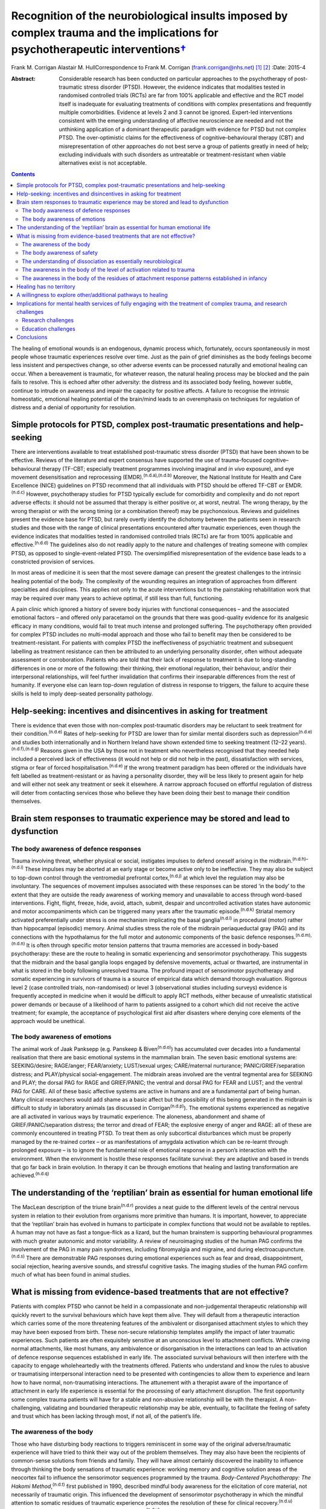 ===========================================================================================================================================
Recognition of the neurobiological insults imposed by complex trauma and the implications for psychotherapeutic interventions\ `† <#fn1>`__
===========================================================================================================================================

Frank M. Corrigan
Alastair M. HullCorrespondence to Frank M. Corrigan
(frank.corrigan@nhs.net)  [1]_ [2]_
:Date: 2015-4

:Abstract:
   Considerable research has been conducted on particular approaches to
   the psychotherapy of post-traumatic stress disorder (PTSD). However,
   the evidence indicates that modalities tested in randomised
   controlled trials (RCTs) are far from 100% applicable and effective
   and the RCT model itself is inadequate for evaluating treatments of
   conditions with complex presentations and frequently multiple
   comorbidities. Evidence at levels 2 and 3 cannot be ignored.
   Expert-led interventions consistent with the emerging understanding
   of affective neuroscience are needed and not the unthinking
   application of a dominant therapeutic paradigm with evidence for PTSD
   but not complex PTSD. The over-optimistic claims for the
   effectiveness of cognitive–behavioural therapy (CBT) and
   misrepresentation of other approaches do not best serve a group of
   patients greatly in need of help; excluding individuals with such
   disorders as untreatable or treatment-resistant when viable
   alternatives exist is not acceptable.


.. contents::
   :depth: 3
..

The healing of emotional wounds is an endogenous, dynamic process which,
fortunately, occurs spontaneously in most people whose traumatic
experiences resolve over time. Just as the pain of grief diminishes as
the body feelings become less insistent and perspectives change, so
other adverse events can be processed naturally and emotional healing
can occur. When a bereavement is traumatic, for whatever reason, the
natural healing process may be blocked and the pain fails to resolve.
This is echoed after other adversity: the distress and its associated
body feeling, however subtle, continue to intrude on awareness and
impair the capacity for positive affects. A failure to recognise the
intrinsic homeostatic, emotional healing potential of the brain/mind
leads to an overemphasis on techniques for regulation of distress and a
denial of opportunity for resolution.

.. _S1:

Simple protocols for PTSD, complex post-traumatic presentations and help-seeking
================================================================================

There are interventions available to treat established post-traumatic
stress disorder (PTSD) that have been shown to be effective. Reviews of
the literature and expert consensus have supported the use of
trauma-focused cognitive–behavioural therapy (TF-CBT; especially
treatment programmes involving imaginal and *in vivo* exposure), and eye
movement desensitisation and reprocessing
(EMDR).\ :sup:`(n.d.a),(n.d.b)` Moreover, the National Institute for
Health and Care Excellence (NICE) guidelines on PTSD recommend that all
individuals with PTSD should be offered TF-CBT or EMDR.\ :sup:`(n.d.c)`
However, psychotherapy studies for PTSD typically exclude for
comorbidity and complexity and do not report adverse effects: it should
not be assumed that therapy is either positive or, at worst, neutral.
The wrong therapy, by the wrong therapist or with the wrong timing (or a
combination thereof) may be psychonoxious. Reviews and guidelines
present the evidence base for PTSD, but rarely overtly identify the
dichotomy between the patients seen in research studies and those with
the range of clinical presentations encountered after traumatic
experiences, even though the evidence indicates that modalities tested
in randomised controlled trials (RCTs) are far from 100% applicable and
effective.\ :sup:`(n.d.d)` The guidelines also do not readily apply to
the nature and challenges of treating someone with complex PTSD, as
opposed to single-event-related PTSD. The oversimplified
misrepresentation of the evidence base leads to a constricted provision
of services.

In most areas of medicine it is seen that the most severe damage can
present the greatest challenges to the intrinsic healing potential of
the body. The complexity of the wounding requires an integration of
approaches from different specialties and disciplines. This applies not
only to the acute interventions but to the painstaking rehabilitation
work that may be required over many years to achieve optimal, if still
less than full, functioning.

A pain clinic which ignored a history of severe body injuries with
functional consequences – and the associated emotional factors – and
offered only paracetamol on the grounds that there was good-quality
evidence for its analgesic efficacy in many conditions, would fail to
treat much intense and prolonged suffering. The psychotherapy often
provided for complex PTSD includes no multi-modal approach and those who
fail to benefit may then be considered to be treatment-resistant. For
patients with complex PTSD the ineffectiveness of psychiatric treatment
and subsequent labelling as treatment resistance can then be attributed
to an underlying personality disorder, often without adequate assessment
or corroboration. Patients who are told that their lack of response to
treatment is due to long-standing differences in one or more of the
following: their thinking, their emotional regulation, their behaviour,
and/or their interpersonal relationships, will feel further invalidation
that confirms their inseparable differences from the rest of humanity.
If everyone else can learn top-down regulation of distress in response
to triggers, the failure to acquire these skills is held to imply
deep-seated personality pathology.

.. _S2:

Help-seeking: incentives and disincentives in asking for treatment
==================================================================

There is evidence that even those with non-complex post-traumatic
disorders may be reluctant to seek treatment for their
condition.\ :sup:`(n.d.e)` Rates of help-seeking for PTSD are lower than
for similar mental disorders such as depression\ :sup:`(n.d.e)` and
studies both internationally and in Northern Ireland have shown extended
time to seeking treatment (12–22 years).\ :sup:`(n.d.f),(n.d.g)` Reasons
given in the USA by those not in treatment who nevertheless recognised
that they needed help included a perceived lack of effectiveness (it
would not help or did not help in the past), dissatisfaction with
services, stigma or fear of forced hospitalisation.\ :sup:`(n.d.e)` If
the wrong treatment paradigm has been offered or the individuals have
felt labelled as treatment-resistant or as having a personality
disorder, they will be less likely to present again for help and will
either not seek any treatment or seek it elsewhere. A narrow approach
focused on effortful regulation of distress will deter from contacting
services those who believe they have been doing their best to manage
their condition themselves.

.. _S3:

Brain stem responses to traumatic experience may be stored and lead to dysfunction
==================================================================================

.. _S4:

The body awareness of defence responses
---------------------------------------

Trauma involving threat, whether physical or social, instigates impulses
to defend oneself arising in the midbrain.\ :sup:`(n.d.h)–(n.d.i)` These
impulses may be aborted at an early stage or become active only to be
ineffective. They may also be subject to top-down control through the
ventromedial prefrontal cortex,\ :sup:`(n.d.j)` at which level the
regulation may also be involuntary. The sequences of movement impulses
associated with these responses can be stored ‘in the body’ to the
extent that they are outside the ready awareness of working memory and
unavailable to access through word-based interventions. Fight, flight,
freeze, hide, avoid, attach, submit, despair and uncontrolled activation
states have autonomic and motor accompaniments which can be triggered
many years after the traumatic episode.\ :sup:`(n.d.k)` Striatal memory
activated preferentially under stress is one mechanism implicating the
basal ganglia\ :sup:`(n.d.l)` in procedural (motor) rather than
hippocampal (episodic) memory. Animal studies stress the role of the
midbrain periaqueductal gray (PAG) and its connections with the
hypothalamus for the full motor and autonomic components of the basic
defence responses.\ :sup:`(n.d.m),(n.d.n)` It is often through specific
motor tension patterns that trauma memories are accessed in body-based
psychotherapy: these are the route to healing in somatic experiencing
and sensorimotor psychotherapy. This suggests that the midbrain and the
basal ganglia loops engaged by defensive movements, actual or thwarted,
are instrumental in what is stored in the body following unresolved
trauma. The profound impact of sensorimotor psychotherapy and somatic
experiencing in survivors of trauma is a source of empirical data which
demand thorough evaluation. Rigorous level 2 (case controlled trials,
non-randomised) or level 3 (observational studies including surveys)
evidence is frequently accepted in medicine when it would be difficult
to apply RCT methods, either because of unrealistic statistical power
demands or because of a likelihood of harm to patients assigned to a
cohort which did not receive the active treatment; for example, the
acceptance of psychological first aid after disasters where denying core
elements of the approach would be unethical.

.. _S5:

The body awareness of emotions
------------------------------

The animal work of Jaak Panksepp (e.g. Panskeep & Biven\ :sup:`(n.d.o)`)
has accumulated over decades into a fundamental realisation that there
are basic emotional systems in the mammalian brain. The seven basic
emotional systems are: SEEKING/desire; RAGE/anger; FEAR/anxiety;
LUST/sexual urges; CARE/maternal nurturance; PANIC/GRIEF/separation
distress; and PLAY/physical social-engagement. The midbrain areas
involved are the ventral tegmental area for SEEKING and PLAY; the dorsal
PAG for RAGE and GRIEF/PANIC; the ventral and dorsal PAG for FEAR and
LUST; and the ventral PAG for CARE. All of these basic affective systems
are active in humans and are a fundamental part of being human. Many
clinical researchers would add shame as a basic affect but the
possibility of this being generated in the midbrain is difficult to
study in laboratory animals (as discussed in Corrigan\ :sup:`(n.d.p)`).
The emotional systems experienced as negative are all activated in
various ways by traumatic experience. The aloneness, abandonment and
shame of GRIEF/PANIC/separation distress; the terror and dread of FEAR;
the explosive energy of anger and RAGE: all of these are commonly
encountered in treating PTSD. To treat them as only subcortical
disturbances which must be properly managed by the re-trained cortex –
or as manifestations of amygdala activation which can be re-learnt
through prolonged exposure – is to ignore the fundamental role of
emotional response in a person’s interaction with the environment. When
the environment is hostile these responses facilitate survival: they are
adaptive and based in trends that go far back in brain evolution. In
therapy it can be through emotions that healing and lasting
transformation are achieved.\ :sup:`(n.d.q)`

.. _S6:

The understanding of the ‘reptilian’ brain as essential for human emotional life
================================================================================

The MacLean description of the triune brain\ :sup:`(n.d.r)` provides a
neat guide to the different levels of the central nervous system in
relation to their evolution from organisms more primitive than humans.
It is important, however, to appreciate that the ‘reptilian’ brain has
evolved in humans to participate in complex functions that would not be
available to reptiles. A human may not have as fast a tongue-flick as a
lizard, but the human brainstem is supporting behavioural programmes
with much greater autonomic and motor variability. A review of
neuroimaging studies of the human PAG confirms the involvement of the
PAG in many pain syndromes, including fibromyalgia and migraine, and
during electroacupuncture.\ :sup:`(n.d.s)` There are demonstrable PAG
responses during emotional experiences such as fear and dread,
disappointment, social rejection, hearing aversive sounds, and stressful
cognitive tasks. The imaging studies of the human PAG confirm much of
what has been found in animal studies.

.. _S7:

What is missing from evidence-based treatments that are not effective?
======================================================================

Patients with complex PTSD who cannot be held in a compassionate and
non-judgemental therapeutic relationship will quickly revert to the
survival behaviours which have kept them alive. They will default from a
therapeutic interaction which carries some of the more threatening
features of the ambivalent or disorganised attachment styles to which
they may have been exposed from birth. These non-secure relationship
templates amplify the impact of later traumatic experiences. Such
patients are often exquisitely sensitive at an unconscious level to
attachment conflicts. While craving normal attachments, like most
humans, any ambivalence or disorganisation in the interactions can lead
to an activation of defence response sequences established in early
life. The associated survival behaviours will then interfere with the
capacity to engage wholeheartedly with the treatments offered. Patients
who understand and know the rules to abusive or traumatising
interpersonal interaction need to be presented with contingencies to
allow them to experience and learn how to have normal, non-traumatising
interactions. The attunement with a therapist aware of the importance of
attachment in early life experience is essential for the processing of
early attachment disruption. The first opportunity some complex trauma
patients will have for a stable and non-abusive relationship will be
with the therapist. A non-challenging, validating and boundaried
therapeutic relationship may be able, eventually, to facilitate the
feeling of safety and trust which has been lacking through most, if not
all, of the patient’s life.

.. _S8:

The awareness of the body
-------------------------

Those who have disturbing body reactions to triggers reminiscent in some
way of the original adverse/traumatic experience will have tried to
think their way out of the problem themselves. They may also have been
the recipients of common-sense solutions from friends and family. They
will have almost certainly discovered the inability to influence through
thinking the body sensations of traumatic experience: working memory and
cognitive solution areas of the neocortex fail to influence the
sensorimotor sequences programmed by the trauma. *Body-Centered
Psychotherapy: The Hakomi Method*,\ :sup:`(n.d.t)` first published in
1990, described mindful body awareness for the elicitation of core
material, not necessarily of traumatic origin. This influenced the
development of sensorimotor psychotherapy in which the mindful attention
to somatic residues of traumatic experience promotes the resolution of
these for clinical recovery.\ :sup:`(n.d.u)` Somatic experiencing was
developed by Peter Levine,\ :sup:`(n.d.v)` whose recent book carries the
subtitle ‘How the body releases trauma and restores
goodness’.\ :sup:`(n.d.w)`

The extant neurobiology also focuses on the body. For example, van der
Kolk,\ :sup:`(n.d.x)` writing on approaches to the psychobiology of
PTSD, included in the title of his chapter the evocative words: ‘the
body keeps the score’. Scaer, with a perspective derived from an
extensive experience in neurology, concluded that trauma, including
preverbal trauma, could leave residues in the body to manifest in later
years as clinical syndromes.\ :sup:`(n.d.y)` Patients with dissociative
disorders have difficulty in being in the body experience and becoming
safely embodied is a challenge for many.\ :sup:`(n.d.z)`

The gulf between the body-based psychobiology and the talking
treatments, evidence-based for PTSD but not for complex PTSD, has been
bridged by sensorimotor psychotherapy, somatic experiencing, the
Comprehensive Resource Model (CRM),\ :sup:`(n.d.aa)` and other
formalised approaches which provide extensive modality-specific training
for trauma psychotherapists. Although these are widely used, the lack of
RCT data means that they can be readily dismissed if authorities wish to
do so: collation of level 2/level 3 evidence would cost much less and
set standards for trainers and therapists in the promotion of safe
practice. Anecdotally, dropout rate might be the first outcome criterion
to employ when empirical studies do evaluate these psychotherapies.
Patients who continue to attend because they find sessions helpful and
relevant, especially when they have dropped out of other approaches, can
provide naturalistic data of empirical value to a caring service.

.. _S9:

The body awareness of safety
----------------------------

The ‘safe place’ is used in the preparation for EMDR to provide an
imaginal resource for stabilisation if processing becomes too
distressing.\ :sup:`(n.d.ab)` It is also used as a screening tool for
EMDR – a patient who cannot access an imaginal place of safety will not
readily be offered active reprocessing. This is regarded as an important
safeguard as those who have never felt safe have almost certainly
suffered from attachment and other trauma from birth, and are likely to
be highly dissociative. Calm or peaceful imagery may be used for those
who cannot tolerate even the word ‘safe’, but this is fraught with
difficulty as the lowering of vigilance may trigger switching to
protective ego states or activate trauma-burdened memories. When
hypervigilance has long been a default setting, the potential pursuit or
creation of a ‘safe place’ or ‘calm place’ may be rejected as too
triggering or activating, and alternative creative language will be
required. In sensorimotor psychotherapy the attainment of a sense of
safety in the body is considered of great importance for stabilisation.
This leads to the proposition that it is only when the safe place is
sufficiently strong to be experienced at a somatic level that it can be
considered to be fully present. Safety resources that do not extend
below the cortex are unlikely to have the required depth when processing
becomes difficult. Conversely, being able to find the feeling of safety
in the body\ :sup:`(n.d.z)` provides an anchor for processing material
which would otherwise be overwhelming. Innovative approaches such as the
CRM provide therapists with strategies to build internal resources; thus
patients who would otherwise be rejected due to an inability to imagine
a safe place can be resourced in alternative ways.\ :sup:`(n.d.aa)`

.. _S10:

The understanding of dissociation as essentially neurobiological
----------------------------------------------------------------

Dissociation helps the individual experiencing trauma to survive by
compartmentalising the responses to the event. It is then not
overwhelming, either neurochemically or physiologically. Peritraumatic
dissociation is probably best understood through animal models of
stress-induced analgesia to which many neurochemicals contribute (e.g.
Ford & Finn\ :sup:`(n.d.ac)`). However, it is clear from animal models
that, when the trauma involves intense fear, endocannabinoids are
released to prevent the overwhelming terror associated with unopposed
glutamate, dopamine or acetylcholine transmission in the fear circuits.
Riebe *et al*\ :sup:`(n.d.ad)` describe a spill-over effect which
triggers the synthesis and release of endogenous cannabinoids. These
then bind to presynaptic cannabinoid receptors to down-regulate the
release of the fear-promoting neurotransmitters. The endocannabinoid
system is active in the fear circuitry of the amygdala, hippocampus and
prefrontal cortex, but also in the midbrain PAG where it mediates
non-opioid analgesia.\ :sup:`(n.d.h)` There is evidence that the
learning of emotional responses is not confined to the corticolimbic
system but occurs also in the midbrain – as would be expected from
clinical observations in the treatment of PTSD, such as the resistance
of the exaggerated startle response to extinction.

Endogenous opioids promote the analgesia accompanying the passive
defence responses mediated by the ventral PAG;\ :sup:`(n.d.h)` and
modulation of these opioids can be used to study behaviour suggestive of
terror in laboratory rats.\ :sup:`(n.d.ae)` Lanius\ :sup:`(n.d.af)`
considers endogenous opioids to have a foundational role in dissociative
responses to trauma. Whichever chemicals are primarily involved,
peritraumatic neurochemical change may contribute longer-term to
structural dissociation of the personality.

.. _S11:

The awareness in the body of the level of activation related to trauma
----------------------------------------------------------------------

Orientation to the occurrence of a traumatic event precipitates an
immediate shift in the body’s level of arousal. For example, being
exposed to a direct gaze activates the midbrain in those who are
suffering from the after-effects of complex trauma but induces a
response at a primarily cortical level in a non-traumatised control
group.\ :sup:`(n.d.ag)` This activation readily precipitates a
generalised arousal through brainstem nuclei for the release of
monoamines and other neurochemicals. From brainstem structures such as
the locus coeruleus there are ascending noradrenergic projections to the
thalamus and cortex for general arousal as well as downward projections
to the spinal cord. Ascending dopaminergic projections from the ventral
tegmental area activate the ventral striatum and the substantia nigra.
There are major ascending cholinergic and serotoninergic projections
from the brainstem. So alerting, arousing, activating stimuli – often
involving different appreciation of pain levels – are exerting their
influence through deeply subcortical structures.

.. _S12:

The awareness in the body of the residues of attachment response patterns established in infancy
------------------------------------------------------------------------------------------------

It is particularly easy for those working in the ‘here and now’ to scoff
at the idea of working with body feelings left over from experiences of
attachment disruption in early life. This is despite there being much
description of the relevance of attachment in the development of affect
regulation capacities (e.g. Schore\ :sup:`(n.d.ah)`) and evidence of the
relevance of disorganised caregiving in the development of clinical
syndromes (e.g. Lyons-Ruth *et al*,\ :sup:`(n.d.ai)` Hesse *et
al*\ :sup:`(n.d.aj)`). Attachment disorders can be dismissed as an easy
default explanation when there is little evidence of other trauma to
explain difficult-to-treat syndromes. However, if the conflicts are
approached through body activations brought into awareness while
grounded in the experience of specific situations, the patient, rather
than the therapist’s model, is leading the enquiry; the body’s response
will ground the experience in the ‘here and now’ (Schwenkler, May 2014,
personal communication). If there are clear patterns of body response to
the present-day relationship conflicts, these are the foundation for
identification of cycles of obstruction of the attachment urge, followed
by protest, despair, detachment, dissociation and sequences of defence
responses. A simple here-and-now trigger, such as disproportionate rage
to a partner’s temporary absence, can reveal patterns established in
early life. Scaer\ :sup:`(n.d.y)` sets out the arguments for procedural
memory based in brainstem centres being established in infants with
preverbal capacities for emotion and sensation. These action tendencies
based in procedural memory manifest later as proximity-seeking, social
engagement and defensive behaviours,\ :sup:`(n.d.aj)` which may appear
at odds with the here-and-now context.

.. _S13:

Healing has no territory
========================

We have argued that the evidence for particular approaches to the
psychotherapy of complex PTSD indicates that so-called ‘evidence-based’
modalities – defined as much by those clinical cases excluded as those
included – are far from 100% applicable and effective.\ :sup:`(n.d.d)`
Instead, we consider that psychotherapies which acknowledge the role of
the somatic residues of traumatic experiences – provide techniques for
their resolution – are necessary for the healing of the range of
clinical disorders arising from severe and complex traumatic experiences
during the brain’s early development. Safety, compassion and patience
are needed to counteract the long-term hypervigilance and other
threat-based responses, so that the patient is internally resourced and
treatment is not quickly rejected. Recognition, and evaluation, of
non-RCT but still empirical data from widely used psychotherapies such
as sensorimotor psychotherapy and somatic experiencing could widen the
evidence base, guiding service development for those suffering in a way
which cannot be treated by standard talking therapy.

.. _S14:

A willingness to explore other/additional pathways to healing
=============================================================

Given the limitations of RCT-evidence-based CBT for complex
post-traumatic conditions,\ :sup:`(n.d.d)` it is essential to
investigate other approaches consistent with the evolving understanding
of the neurobiological underpinnings of traumatic experiences and
reactions. In its standard format, EMDR cannot be readily applied in
complex post-traumatic disorders but it can have adaptations for use in
structural dissociative conditions (e.g. Paulsen\ :sup:`(n.d.ak)`).
These modifications are often influenced by the many publications (over
decades) of hypnotherapy experience of treating complex trauma disorders
(e.g. Frederick & McNeal\ :sup:`(n.d.al)`). Moreover, advances in
psychotherapy such as Brainspotting\ :sup:`(n.d.am)` and the
CRM\ :sup:`(n.d.aa)` may be effective at a deep level of the psyche
because they necessarily involve the midbrain.\ :sup:`(n.d.an)`
Psychotherapies such as sensorimotor psychotherapy and somatic
experiencing, which work with emotions and defence responses and access
these through awareness of the body and the sensations, movement
tendencies and motor impulses ‘remembered’ from the time of the trauma,
also work at multiple brain levels. Trauma release
exercises\ :sup:`(n.d.ao)` for the discharge of muscular energy residual
from adverse events will certainly recruit subcortical areas, as the
intrinsic generators of tremor – central oscillators – are not in the
neocortex.\ :sup:`(n.d.ap)` Body-oriented breathing exercises stemming
from the CRM\ :sup:`(n.d.aa)` and yoga breathing cycles (e.g. Brown &
Gebarg\ :sup:`(n.d.aq)`), based in the respiratory central pattern
generators of the brainstem,\ :sup:`(n.d.ar)` can be used clinically to
augment affect regulation.

Russell,\ :sup:`(n.d.as)` asking why EMDR was not more available to US
service personnel, explored the reasons for the dominant treatment
paradigms being exclusive. Some of these were financial; some were
theoretical or belief-based. Grand\ :sup:`(n.d.am)` advocates the view
that ‘healing has no territory’: developments in therapy should always
be encouraged and embraced, although it will inevitably mean that the
techniques pioneered will be replaced. For example, the CRM has evolved
from resource brainspotting to meet the needs of those individuals with
complex trauma and dissociative disorders who require more resourcing
than is provided by the safe, attentive and attuned presence of the
brainspotting therapist working in a dual attunement
frame.\ :sup:`(n.d.am)` Any important advance will change the field so
much that other breakthroughs will follow; each is a temporary way
station. No therapeutic paradigm should be allowed to become so dominant
that it stifles clinical innovation, especially in the absence of
compelling evidence of efficacy for complex disorders.

.. _S15:

Implications for mental health services of fully engaging with the treatment of complex trauma, and research challenges
=======================================================================================================================

The high prevalence of trauma exposure and trauma-based disorders with
severe consequences for physical and mental health raises the
possibility of significant unmet need. Adults who have been exposed to
four or more defined categories of adverse childhood experiences have
higher risks for alcohol and substance misuse, depression, suicidality
and poor physical health.\ :sup:`(n.d.at)` Childhood sexual abuse
increases the risks in adulthood of depression, anxiety, suicidality,
alcohol and illicit drug dependence, PTSD symptoms and poor physical
health.\ :sup:`(n.d.au)` The lifetime prevalence of traumatic events and
PTSD is high in those with severe mental illness\ :sup:`(n.d.av)` and
there is evidence that trauma therapy can be effective even in this
group.\ :sup:`(n.d.aw)` The service implications of the epidemiological
findings are that the provision of long-term trauma psychotherapy may be
required, and this is expensive. It is considerably cheaper to downplay
or ignore the role of trauma and constantly question any psychotherapy
methods which have not yet acquired a gold standard RCT evidence base,
even if they are expert led or neurobiologically informed. Indeed,
services driven by waiting list targets have a disincentive to explore
training in, and use of, psychotherapy interventions which require
longer therapeutic contact. For dissociative disorders the treatment may
require years, even with the best psychotherapy
available,\ :sup:`(n.d.ax)` rather than the maximum of 20 sessions
currently offered by many services.

If there is no cultural dissociation from the reality of the need for
treatment of complex post-traumatic conditions, the consequence would be
a caring health service providing treatment for a large number of
patients who are only in ill health because they suffered trauma, loss
or abuse at an early and critical age. If health service providers
recognised the limitations of the RCT evidence base, they could promote
training in internationally recognised models and conduct clinical
research on those particular psychotherapeutic approaches. Moreover,
psychotherapists who are better acquainted with the neurobiological
under-pinnings of psychological conditions and their implications for
treatment and outcomes, may be less affected themselves by feelings of
hopelessness in their long-term clinical endeavours.

NICE\ :sup:`(n.d.c)` recommended chronic disease management strategies
if trials of evidence-based therapies (TF-CBT or EMDR) were ineffective
for PTSD; the guidelines did not differentiate the evidence base for
PTSD from that for complex PTSD. As we have suggested, these treatments
are likely to have been found ineffective for complex PTSD. A focus on
sleep hygiene, structured and supported activities as well as coping
strategies for chronic problems will neither greatly assist the patient
nor allow their therapist the satisfaction of seeing benefits from their
skilled and compassionate intervention. Nothing else will be offered if
services or systems continue to affectively dissociate from the clinical
reality through the blinkered insistence that it is not really happening
and that ‘apparently normal’ and ‘getting on with life’ perspectives are
the only possible vision.

.. _S16:

Research challenges
-------------------

For clinical trial research to demonstrate real-world effectiveness of
treatments for the range of post-traumatic conditions, the exclusion
criteria need to be reduced. Comorbidity with PTSD is the norm, not the
exception, yet trials do not reflect this. The measurement of treatment
outcomes also needs to reflect more than just any change in PTSD
symptoms and to include general functioning, intra- and inter-personal
issues, and quality of life. Funding for complex interventions is
expensive and a research programme is needed which does not rely on the
single intervention for single outcome measure model: this would pose
immediate difficulties within a phase-oriented structure for treatment.
One intriguing question within the treatment of complex trauma is
whether the resourcing required to allow re-processing of trauma
experience and memory needs to be provided as a specific phase of
treatment prior to any re-processing or whether it can be integral to
each therapy session and therefore specific to the issue being
reprocessed (as is suggested in the CRM\ :sup:`(n.d.aa)`). While
discussions about the provision of expensive, innovative medical
treatments have occurred, often in public, we are unaware of discussions
justifying and limiting the access to long-term psychotherapy for
complex disorders.

.. _S17:

Education challenges
--------------------

The need for outreach and education of referrers should not be
underestimated. Evidence from a novel ‘screen and treat’ model after a
high-profile terrorist incident showed that despite widespread
advertising of the services, general practitioners (GPs) were found to
refer few patients to trauma services specifically tasked with assessing
and treating individuals in the aftermath of the
incident.\ :sup:`(n.d.ay)` There is perhaps even less reason to expect
referrals from GPs of individuals with complex post-trauma reactions
originating in early development. Within general adult psychiatry the
role of trauma may or may not be recognised, largely dependent on the
clinician’s interest, knowledge or conceptualisation of cases; it may
also perhaps reflect their pessimism about the availability of effective
treatment. Potentially significant post-traumatic psychopathology in
psychiatric patients\ :sup:`(n.d.av)` can go unrecognised when there is
a failure to include trauma experience in treatment formulations. When
this applies to the so-called ‘large T’ trauma causes, there is even
less likelihood of the significant attachment disruptions inherent in
developmental trauma being identified.

.. _S18:

Conclusions
===========

Within psychological services, the general public have been greatly
served by improving access to psychological therapies (IAPT) in England
and Wales and similar initiatives elsewhere. However, limited session
provision and a dominant therapeutic paradigm that does not approach the
needs of patients with chronic, comorbid and complex post-traumatic
reactions, leaves those with the most severe symptoms without effective
treatment. Patients unable to make use of time-limited
cognitive–behavioural strategies may face rejection and labelling,
feeling blamed for their non-improvement. In fact, they are victims
again, this time of therapists trying to deliver a therapy for a quite
different disorder, with managers who expect them to demonstrate
consistently improving rating scale scores.

The strategy for the provision of psychological therapies needs to
ensure that the most ill are not sidelined and blamed. Current drivers
such as waiting list targets are vital to drive access to therapy.
However, quality must also be brought to the fore: clinical governance
demands the establishment of an environment that allows clinical
excellence to thrive; excellence demands that the therapy provided is
evidenced for the disorder being treated. In Scotland, there is a
strategy for trauma-sensitive services including certain ‘at risk’
groups such as veterans of the armed forces. This is to be applauded.
However, clinicians and managers should be educated to clinical need at
all points on the trauma spectrum, not just those potentially responsive
to CBT or those with combat-related disorders.

Systems that allow long-term trauma psychotherapy rather than
time-limited, defined sessional input are needed. Treatment should be
influenced by the major developments in affective neuroscience to
proceed in a direction that is not affect-phobic. Individuals with
highly polysymptomatic post-traumatic conditions, often with more
Schneiderian first-rank symptoms than individuals with
schizophrenia,\ :sup:`(n.d.az)` pose major difficulties when monitoring
clinical trials. However, the inherent difficulties do not then demand
an acceptance – as clinically sufficient – of those techniques validated
for the reduction of particular symptoms or symptom clusters within
non-complex PTSD. The search for the best treatments for the most
traumatised individuals is being hampered by the exclusive acceptance of
conditioning, cognitive or emotional learning models which dismiss the
fundamental role of affective experience in response to the environment
and are, therefore, dehumanising.

We are grateful to Janina Fisher, Ron Schwenkler and Catherine Shea for
comments on earlier drafts of this paper and to the anonymous reviewer
who made very helpful criticisms and comments.

.. container:: references csl-bib-body hanging-indent
   :name: refs

   .. container:: csl-entry
      :name: ref-R1

      n.d.a.

   .. container:: csl-entry
      :name: ref-R2

      n.d.b.

   .. container:: csl-entry
      :name: ref-R3

      n.d.c.

   .. container:: csl-entry
      :name: ref-R4

      n.d.d.

   .. container:: csl-entry
      :name: ref-R5

      n.d.e.

   .. container:: csl-entry
      :name: ref-R6

      n.d.f.

   .. container:: csl-entry
      :name: ref-R7

      n.d.g.

   .. container:: csl-entry
      :name: ref-R8

      n.d.h.

   .. container:: csl-entry
      :name: ref-R10

      n.d.i.

   .. container:: csl-entry
      :name: ref-R11

      n.d.j.

   .. container:: csl-entry
      :name: ref-R12

      n.d.k.

   .. container:: csl-entry
      :name: ref-R13

      n.d.l.

   .. container:: csl-entry
      :name: ref-R14

      n.d.m.

   .. container:: csl-entry
      :name: ref-R15

      n.d.n.

   .. container:: csl-entry
      :name: ref-R16

      n.d.o.

   .. container:: csl-entry
      :name: ref-R17

      n.d.p.

   .. container:: csl-entry
      :name: ref-R18

      n.d.q.

   .. container:: csl-entry
      :name: ref-R19

      n.d.r.

   .. container:: csl-entry
      :name: ref-R20

      n.d.s.

   .. container:: csl-entry
      :name: ref-R21

      n.d.t.

   .. container:: csl-entry
      :name: ref-R22

      n.d.u.

   .. container:: csl-entry
      :name: ref-R23

      n.d.v.

   .. container:: csl-entry
      :name: ref-R24

      n.d.w.

   .. container:: csl-entry
      :name: ref-R25

      n.d.x.

   .. container:: csl-entry
      :name: ref-R26

      n.d.y.

   .. container:: csl-entry
      :name: ref-R27

      n.d.z.

   .. container:: csl-entry
      :name: ref-R28

      n.d.aa.

   .. container:: csl-entry
      :name: ref-R29

      n.d.ab.

   .. container:: csl-entry
      :name: ref-R30

      n.d.ac.

   .. container:: csl-entry
      :name: ref-R31

      n.d.ad.

   .. container:: csl-entry
      :name: ref-R32

      n.d.ae.

   .. container:: csl-entry
      :name: ref-R33

      n.d.af.

   .. container:: csl-entry
      :name: ref-R34

      n.d.ag.

   .. container:: csl-entry
      :name: ref-R35

      n.d.ah.

   .. container:: csl-entry
      :name: ref-R36

      n.d.ai.

   .. container:: csl-entry
      :name: ref-R37

      n.d.aj.

   .. container:: csl-entry
      :name: ref-R38

      n.d.ak.

   .. container:: csl-entry
      :name: ref-R39

      n.d.al.

   .. container:: csl-entry
      :name: ref-R40

      n.d.am.

   .. container:: csl-entry
      :name: ref-R41

      n.d.an.

   .. container:: csl-entry
      :name: ref-R42

      n.d.ao.

   .. container:: csl-entry
      :name: ref-R43

      n.d.ap.

   .. container:: csl-entry
      :name: ref-R44

      n.d.aq.

   .. container:: csl-entry
      :name: ref-R45

      n.d.ar.

   .. container:: csl-entry
      :name: ref-R46

      n.d.as.

   .. container:: csl-entry
      :name: ref-R47

      n.d.at.

   .. container:: csl-entry
      :name: ref-R48

      n.d.au.

   .. container:: csl-entry
      :name: ref-R49

      n.d.av.

   .. container:: csl-entry
      :name: ref-R50

      n.d.aw.

   .. container:: csl-entry
      :name: ref-R51

      n.d.ax.

   .. container:: csl-entry
      :name: ref-R52

      n.d.ay.

   .. container:: csl-entry
      :name: ref-R53

      n.d.az.

.. [1]
   **Frank M. Corrigan** is a consultant psychiatrist at Argyll & Bute
   Hospital, Lochgilphead, Argyll, UK, and **Alastair M. Hull** is a
   consultant psychiatrist in psychotherapy at Perth Royal Infirmary,
   Perth, UK.

.. [2]
   See *Bulletin* comment, p. 100, this issue.
